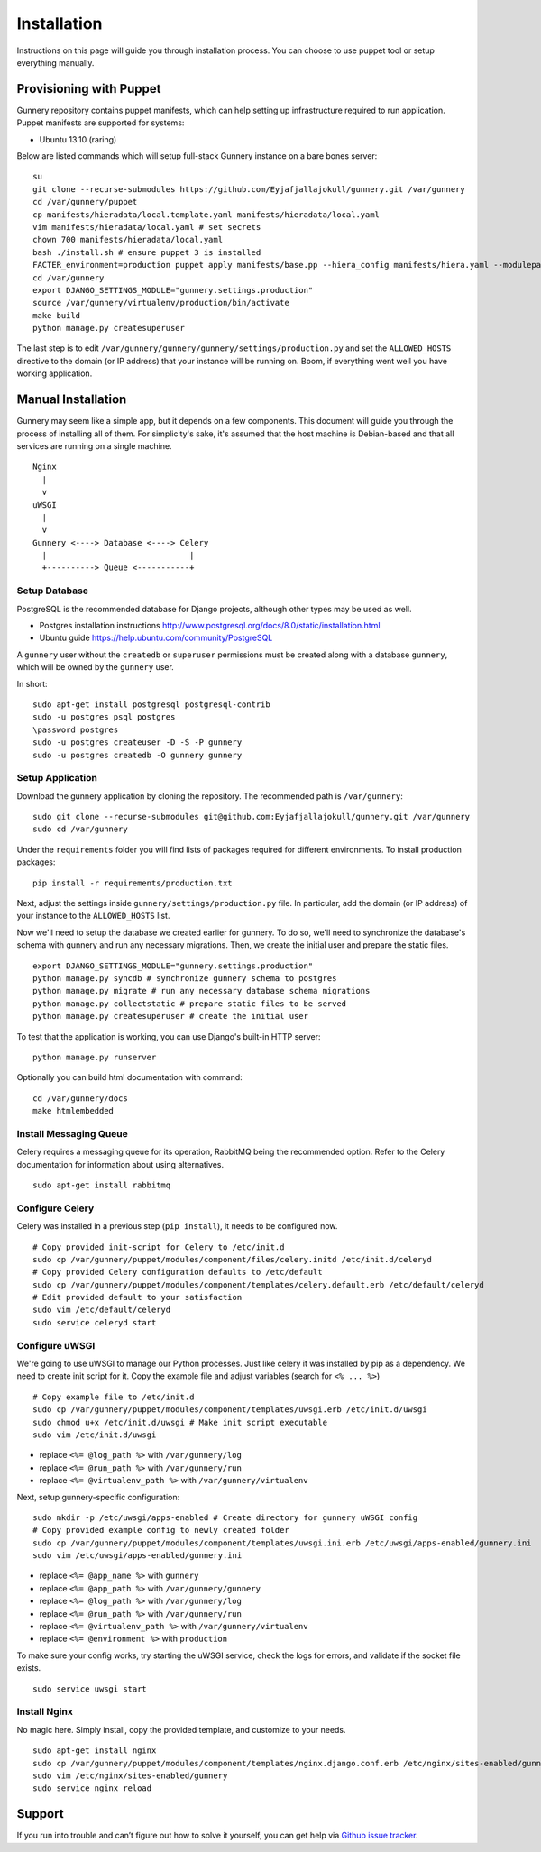 Installation
^^^^^^^^^^^^

Instructions on this page will guide you through installation process. You can choose to use puppet tool or setup everything manually.

Provisioning with Puppet
~~~~~~~~~~~~~~~~~~~~~~~~

Gunnery repository contains puppet manifests, which can help setting up infrastructure required to run application.
Puppet manifests are supported for systems:

- Ubuntu 13.10 (raring)

Below are listed commands which will setup full-stack Gunnery instance on a bare bones server::

    su
    git clone --recurse-submodules https://github.com/Eyjafjallajokull/gunnery.git /var/gunnery
    cd /var/gunnery/puppet
    cp manifests/hieradata/local.template.yaml manifests/hieradata/local.yaml
    vim manifests/hieradata/local.yaml # set secrets
    chown 700 manifests/hieradata/local.yaml
    bash ./install.sh # ensure puppet 3 is installed
    FACTER_environment=production puppet apply manifests/base.pp --hiera_config manifests/hiera.yaml --modulepath=modules --manifestdir=manifests
    cd /var/gunnery
    export DJANGO_SETTINGS_MODULE="gunnery.settings.production"
    source /var/gunnery/virtualenv/production/bin/activate
    make build
    python manage.py createsuperuser

The last step is to edit ``/var/gunnery/gunnery/gunnery/settings/production.py`` and set the
``ALLOWED_HOSTS`` directive to the domain (or IP address) that your instance will be running on.
Boom, if everything went well you have working application.

Manual Installation
~~~~~~~~~~~~~~~~~~~

Gunnery may seem like a simple app, but it depends on a few components.
This document will guide you through the process of installing all of
them. For simplicity's sake, it's assumed that the host machine is
Debian-based and that all services are running on a single machine.

::

              Nginx
                |
                v
              uWSGI
                |
                v
              Gunnery <----> Database <----> Celery
                |                              |
                +----------> Queue <-----------+

Setup Database
--------------

PostgreSQL is the recommended database for Django projects, although
other types may be used as well.

-  Postgres installation instructions
   http://www.postgresql.org/docs/8.0/static/installation.html
-  Ubuntu guide https://help.ubuntu.com/community/PostgreSQL

A ``gunnery`` user without the ``createdb`` or ``superuser`` permissions
must be created along with a database ``gunnery``, which will be owned
by the ``gunnery`` user.

In short:

::

    sudo apt-get install postgresql postgresql-contrib
    sudo -u postgres psql postgres
    \password postgres
    sudo -u postgres createuser -D -S -P gunnery
    sudo -u postgres createdb -O gunnery gunnery

Setup Application
-----------------

Download the gunnery application by cloning the repository. The
recommended path is ``/var/gunnery``:

::

    sudo git clone --recurse-submodules git@github.com:Eyjafjallajokull/gunnery.git /var/gunnery
    sudo cd /var/gunnery

Under the ``requirements`` folder you will find lists of packages
required for different environments. To install production packages:

::

    pip install -r requirements/production.txt

Next, adjust the settings inside ``gunnery/settings/production.py``
file. In particular, add the domain (or IP address) of your instance to
the ``ALLOWED_HOSTS`` list.

Now we'll need to setup the database we created earlier for gunnery. To
do so, we'll need to synchronize the database's schema with gunnery and
run any necessary migrations. Then, we create the initial user and
prepare the static files.

::

    export DJANGO_SETTINGS_MODULE="gunnery.settings.production"
    python manage.py syncdb # synchronize gunnery schema to postgres
    python manage.py migrate # run any necessary database schema migrations
    python manage.py collectstatic # prepare static files to be served
    python manage.py createsuperuser # create the initial user

To test that the application is working, you can use Django's built-in HTTP server:

::

    python manage.py runserver

Optionally you can build html documentation with command: ::

    cd /var/gunnery/docs
    make htmlembedded

Install Messaging Queue
-----------------------

Celery requires a messaging queue for its operation, RabbitMQ being the
recommended option. Refer to the Celery documentation for information
about using alternatives.

::

    sudo apt-get install rabbitmq

Configure Celery
----------------

Celery was installed in a previous step (``pip install``), it needs to be configured now.

::

    # Copy provided init-script for Celery to /etc/init.d
    sudo cp /var/gunnery/puppet/modules/component/files/celery.initd /etc/init.d/celeryd
    # Copy provided Celery configuration defaults to /etc/default
    sudo cp /var/gunnery/puppet/modules/component/templates/celery.default.erb /etc/default/celeryd
    # Edit provided default to your satisfaction
    sudo vim /etc/default/celeryd
    sudo service celeryd start

Configure uWSGI
---------------

We're going to use uWSGI to manage our Python processes. Just like celery it was installed by pip as a dependency. We need
to create init script for it. Copy the example file and adjust variables (search for ``<% ... %>``)

::

    # Copy example file to /etc/init.d
    sudo cp /var/gunnery/puppet/modules/component/templates/uwsgi.erb /etc/init.d/uwsgi
    sudo chmod u+x /etc/init.d/uwsgi # Make init script executable
    sudo vim /etc/init.d/uwsgi

-  replace ``<%= @log_path %>`` with ``/var/gunnery/log``
-  replace ``<%= @run_path %>`` with ``/var/gunnery/run``
-  replace ``<%= @virtualenv_path %>`` with ``/var/gunnery/virtualenv``

Next, setup gunnery-specific configuration:

::

    sudo mkdir -p /etc/uwsgi/apps-enabled # Create directory for gunnery uWSGI config
    # Copy provided example config to newly created folder
    sudo cp /var/gunnery/puppet/modules/component/templates/uwsgi.ini.erb /etc/uwsgi/apps-enabled/gunnery.ini
    sudo vim /etc/uwsgi/apps-enabled/gunnery.ini

-  replace ``<%= @app_name %>`` with ``gunnery``
-  replace ``<%= @app_path %>`` with ``/var/gunnery/gunnery``
-  replace ``<%= @log_path %>`` with ``/var/gunnery/log``
-  replace ``<%= @run_path %>`` with ``/var/gunnery/run``
-  replace ``<%= @virtualenv_path %>`` with ``/var/gunnery/virtualenv``
-  replace ``<%= @environment %>`` with ``production``

To make sure your config works, try starting the uWSGI service, check
the logs for errors, and validate if the socket file exists.

::

    sudo service uwsgi start

Install Nginx
-------------

No magic here. Simply install, copy the provided template, and customize
to your needs.

::

    sudo apt-get install nginx
    sudo cp /var/gunnery/puppet/modules/component/templates/nginx.django.conf.erb /etc/nginx/sites-enabled/gunnery
    sudo vim /etc/nginx/sites-enabled/gunnery
    sudo service nginx reload

Support
~~~~~~~

If you run into trouble and can’t figure out how to solve it yourself, you can get help via `Github issue tracker <https://github.com/Eyjafjallajokull/gunnery/issues/new>`__.